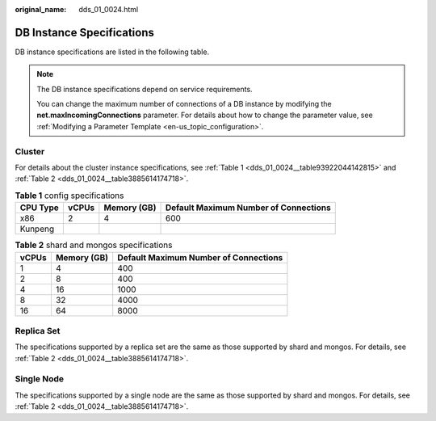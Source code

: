 :original_name: dds_01_0024.html

.. _dds_01_0024:

DB Instance Specifications
==========================

DB instance specifications are listed in the following table.

.. note::

   The DB instance specifications depend on service requirements.

   You can change the maximum number of connections of a DB instance by modifying the **net.maxIncomingConnections** parameter. For details about how to change the parameter value, see :ref:`Modifying a Parameter Template <en-us_topic_configuration>`.

.. _dds_01_0024__section87233314314:

Cluster
-------

For details about the cluster instance specifications, see :ref:`Table 1 <dds_01_0024__table93922044142815>` and :ref:`Table 2 <dds_01_0024__table3885614174718>`.

.. _dds_01_0024__table93922044142815:

.. table:: **Table 1** config specifications

   ======== ===== =========== =====================================
   CPU Type vCPUs Memory (GB) Default Maximum Number of Connections
   ======== ===== =========== =====================================
   x86      2     4           600
   Kunpeng
   ======== ===== =========== =====================================

.. _dds_01_0024__table3885614174718:

.. table:: **Table 2** shard and mongos specifications

   ===== =========== =====================================
   vCPUs Memory (GB) Default Maximum Number of Connections
   ===== =========== =====================================
   1     4           400
   2     8           400
   4     16          1000
   8     32          4000
   16    64          8000
   ===== =========== =====================================

Replica Set
-----------

The specifications supported by a replica set are the same as those supported by shard and mongos. For details, see :ref:`Table 2 <dds_01_0024__table3885614174718>`.

Single Node
-----------

The specifications supported by a single node are the same as those supported by shard and mongos. For details, see :ref:`Table 2 <dds_01_0024__table3885614174718>`.
